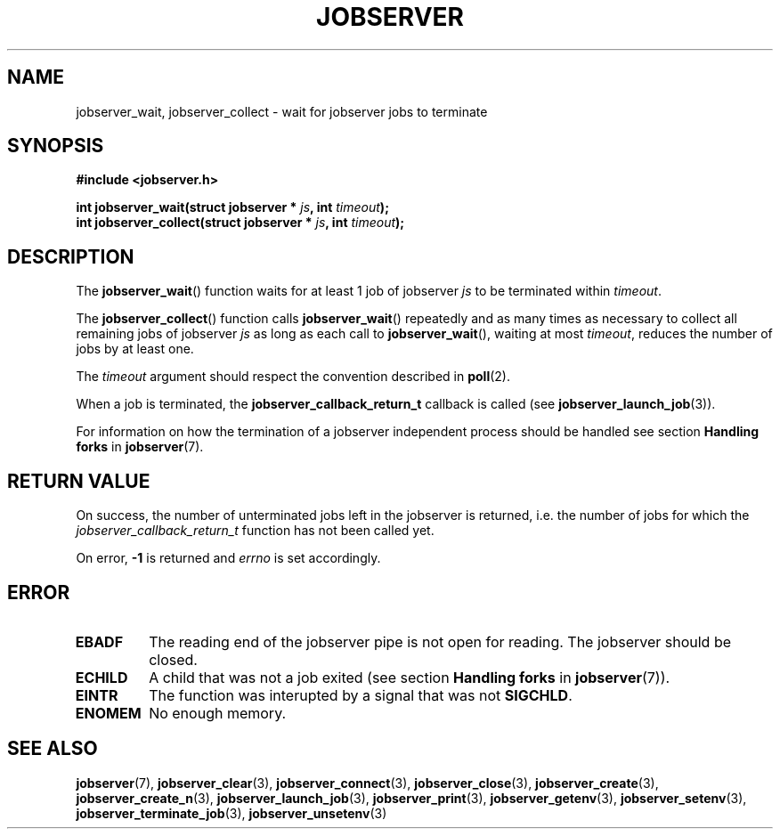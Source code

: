 .TH JOBSERVER 3

.SH NAME

jobserver_wait, jobserver_collect - wait for jobserver jobs to terminate

.SH SYNOPSIS

.B #include <jobserver.h>

.B int jobserver_wait(struct jobserver * \fIjs\fP, int \fItimeout\fP);
.br
.B int jobserver_collect(struct jobserver * \fIjs\fP, int \fItimeout\fP);

.SH DESCRIPTION

The
.BR jobserver_wait ()
function waits for at least 1 job of jobserver \fIjs\fP
to be terminated within \fItimeout\fP.

The
.BR jobserver_collect ()
function calls
.BR jobserver_wait ()
repeatedly and as many times as necessary to collect all remaining jobs
of jobserver \fIjs\fP as long as each call to
.BR jobserver_wait (),
waiting at most \fItimeout\fP, reduces the number of jobs
by at least one.

The \fItimeout\fP argument should respect the convention described in
.BR poll (2).

When a job is terminated, the \fBjobserver_callback_return_t\fP callback
is called (see \fBjobserver_launch_job\fP(3)).

For information on how the termination of a jobserver independent
process should be handled see section \fBHandling forks\fP in
\fBjobserver\fP(7).

.SH RETURN VALUE

On success, the number of unterminated jobs left in the jobserver is returned,
i.e. the number of jobs for which the \fIjobserver_callback_return_t\fP
function has not been called yet.

On error, \fB-1\fP is returned and \fIerrno\fP is set accordingly.

.SH ERROR

.TP
.B EBADF
The reading end of the jobserver pipe is not open for reading.
The jobserver should be closed.
.TP
.B ECHILD
A child that was not a job exited
(see section \fBHandling forks\fP in \fBjobserver\fP(7)).
.TP
.B EINTR
The function was interupted by a signal that was not \fBSIGCHLD\fP.
.TP
.B ENOMEM
No enough memory.

.SH SEE ALSO

.BR jobserver (7),
.BR jobserver_clear (3),
.BR jobserver_connect (3),
.BR jobserver_close (3),
.BR jobserver_create (3),
.BR jobserver_create_n (3),
.BR jobserver_launch_job (3),
.BR jobserver_print (3),
.BR jobserver_getenv (3),
.BR jobserver_setenv (3),
.BR jobserver_terminate_job (3),
.BR jobserver_unsetenv (3)
